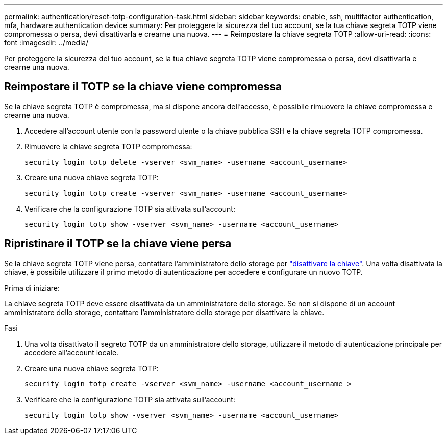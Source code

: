 ---
permalink: authentication/reset-totp-configuration-task.html 
sidebar: sidebar 
keywords: enable, ssh, multifactor authentication, mfa, hardware authentication device 
summary: Per proteggere la sicurezza del tuo account, se la tua chiave segreta TOTP viene compromessa o persa, devi disattivarla e crearne una nuova. 
---
= Reimpostare la chiave segreta TOTP
:allow-uri-read: 
:icons: font
:imagesdir: ../media/


[role="lead"]
Per proteggere la sicurezza del tuo account, se la tua chiave segreta TOTP viene compromessa o persa, devi disattivarla e crearne una nuova.



== Reimpostare il TOTP se la chiave viene compromessa

Se la chiave segreta TOTP è compromessa, ma si dispone ancora dell'accesso, è possibile rimuovere la chiave compromessa e crearne una nuova.

. Accedere all'account utente con la password utente o la chiave pubblica SSH e la chiave segreta TOTP compromessa.
. Rimuovere la chiave segreta TOTP compromessa:
+
[source, cli]
----
security login totp delete -vserver <svm_name> -username <account_username>
----
. Creare una nuova chiave segreta TOTP:
+
[source, cli]
----
security login totp create -vserver <svm_name> -username <account_username>
----
. Verificare che la configurazione TOTP sia attivata sull'account:
+
[source, cli]
----
security login totp show -vserver <svm_name> -username <account_username>
----




== Ripristinare il TOTP se la chiave viene persa

Se la chiave segreta TOTP viene persa, contattare l'amministratore dello storage per link:disable-totp-secret-key-task.html["disattivare la chiave"]. Una volta disattivata la chiave, è possibile utilizzare il primo metodo di autenticazione per accedere e configurare un nuovo TOTP.

.Prima di iniziare:
La chiave segreta TOTP deve essere disattivata da un amministratore dello storage. Se non si dispone di un account amministratore dello storage, contattare l'amministratore dello storage per disattivare la chiave.

.Fasi
. Una volta disattivato il segreto TOTP da un amministratore dello storage, utilizzare il metodo di autenticazione principale per accedere all'account locale.
. Creare una nuova chiave segreta TOTP:
+
[source, cli]
----
security login totp create -vserver <svm_name> -username <account_username >
----
. Verificare che la configurazione TOTP sia attivata sull'account:
+
[source, cli]
----
security login totp show -vserver <svm_name> -username <account_username>
----

